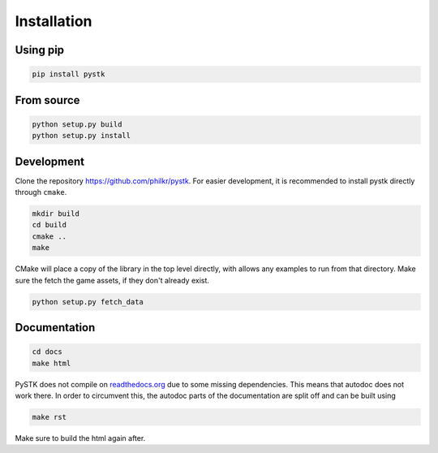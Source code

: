Installation
============

Using pip
---------

.. code-block:: bash

   pip install pystk

From source
-----------

.. code-block:: bash

   python setup.py build
   python setup.py install


Development
-----------

Clone the repository `https://github.com/philkr/pystk <https://github.com/philkr/pystk>`_.
For easier development, it is recommended to install pystk directly through ``cmake``.

.. code-block:: bash

   mkdir build
   cd build
   cmake ..
   make

CMake will place a copy of the library in the top level directly, with allows any examples to run from that directory.
Make sure the fetch the game assets, if they don't already exist.

.. code-block:: bash

   python setup.py fetch_data


Documentation
-------------

.. code-block:: bash

   cd docs
   make html

PySTK does not compile on `readthedocs.org <http://readthedocs.org>`_ due to some missing dependencies.
This means that autodoc does not work there. In order to circumvent this, the autodoc parts of the documentation are split off and can be built using

.. code-block:: bash

   make rst

Make sure to build the html again after.
